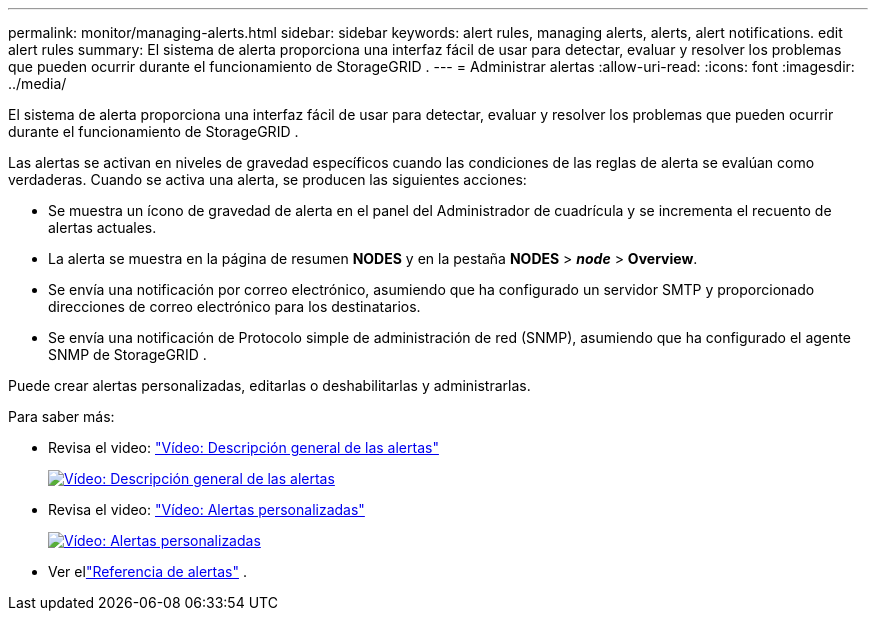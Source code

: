 ---
permalink: monitor/managing-alerts.html 
sidebar: sidebar 
keywords: alert rules, managing alerts, alerts, alert notifications. edit alert rules 
summary: El sistema de alerta proporciona una interfaz fácil de usar para detectar, evaluar y resolver los problemas que pueden ocurrir durante el funcionamiento de StorageGRID . 
---
= Administrar alertas
:allow-uri-read: 
:icons: font
:imagesdir: ../media/


[role="lead"]
El sistema de alerta proporciona una interfaz fácil de usar para detectar, evaluar y resolver los problemas que pueden ocurrir durante el funcionamiento de StorageGRID .

Las alertas se activan en niveles de gravedad específicos cuando las condiciones de las reglas de alerta se evalúan como verdaderas.  Cuando se activa una alerta, se producen las siguientes acciones:

* Se muestra un ícono de gravedad de alerta en el panel del Administrador de cuadrícula y se incrementa el recuento de alertas actuales.
* La alerta se muestra en la página de resumen *NODES* y en la pestaña *NODES* > *_node_* > *Overview*.
* Se envía una notificación por correo electrónico, asumiendo que ha configurado un servidor SMTP y proporcionado direcciones de correo electrónico para los destinatarios.
* Se envía una notificación de Protocolo simple de administración de red (SNMP), asumiendo que ha configurado el agente SNMP de StorageGRID .


Puede crear alertas personalizadas, editarlas o deshabilitarlas y administrarlas.

Para saber más:

* Revisa el video: https://netapp.hosted.panopto.com/Panopto/Pages/Viewer.aspx?id=2eea81c5-8323-417f-b0a0-b1ff008506c1["Vídeo: Descripción general de las alertas"^]
+
[link=https://netapp.hosted.panopto.com/Panopto/Pages/Viewer.aspx?id=2eea81c5-8323-417f-b0a0-b1ff008506c1]
image::../media/video-screenshot-alert-overview-118.png[Vídeo: Descripción general de las alertas]

* Revisa el video: https://netapp.hosted.panopto.com/Panopto/Pages/Viewer.aspx?id=54af90c4-9a38-4136-9621-b1ff008604a3["Vídeo: Alertas personalizadas"^]
+
[link=https://netapp.hosted.panopto.com/Panopto/Pages/Viewer.aspx?id=54af90c4-9a38-4136-9621-b1ff008604a3]
image::../media/video-screenshot-alert-create-custom-118.png[Vídeo: Alertas personalizadas]

* Ver ellink:alerts-reference.html["Referencia de alertas"] .


